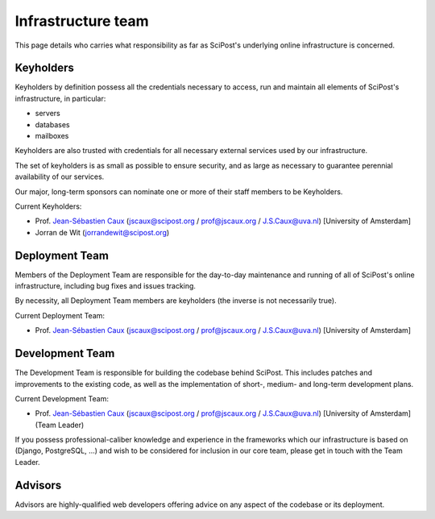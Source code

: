 *******************
Infrastructure team
*******************

This page details who carries what responsibility as far as SciPost's
underlying online infrastructure is concerned.


Keyholders
==========

Keyholders by definition possess
all the credentials necessary to access, run and maintain all elements
of SciPost's infrastructure, in particular:

* servers
* databases
* mailboxes

Keyholders are also trusted with credentials for all necessary external services
used by our infrastructure.

The set of keyholders is as small as possible to ensure security,
and as large as necessary to guarantee perennial availability of our services.

Our major, long-term sponsors can nominate one or more of their staff members to
be Keyholders.

Current Keyholders:

* Prof. `Jean-Sébastien Caux <https://jscaux.org>`_ (jscaux@scipost.org / prof@jscaux.org / J.S.Caux@uva.nl) [University of Amsterdam]
* Jorran de Wit (jorrandewit@scipost.org)


Deployment Team
===============

Members of the Deployment Team are responsible for the day-to-day
maintenance and running of all of SciPost's online infrastructure,
including bug fixes and issues tracking.

By necessity, all Deployment Team members are keyholders (the inverse is not
necessarily true).

Current Deployment Team:

* Prof. `Jean-Sébastien Caux <https://jscaux.org>`_ (jscaux@scipost.org / prof@jscaux.org / J.S.Caux@uva.nl) [University of Amsterdam]


Development Team
================

The Development Team is responsible for building the codebase behind SciPost.
This includes patches and improvements to the existing code, as well as
the implementation of short-, medium- and long-term development plans.


Current Development Team:

* Prof. `Jean-Sébastien Caux <https://jscaux.org>`_ (jscaux@scipost.org / prof@jscaux.org / J.S.Caux@uva.nl) [University of Amsterdam] (Team Leader)

If you possess professional-caliber knowledge and experience in the frameworks
which our infrastructure is based on (Django, PostgreSQL, ...) and wish to be
considered for inclusion in our core team, please get in touch with the Team Leader.


Advisors
=================

Advisors are highly-qualified web developers offering advice on any aspect of
the codebase or its deployment.
